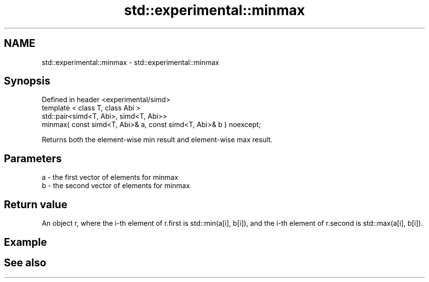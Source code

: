 .TH std::experimental::minmax 3 "2020.03.24" "http://cppreference.com" "C++ Standard Libary"
.SH NAME
std::experimental::minmax \- std::experimental::minmax

.SH Synopsis

  Defined in header <experimental/simd>
  template < class T, class Abi >
  std::pair<simd<T, Abi>, simd<T, Abi>>
  minmax( const simd<T, Abi>& a, const simd<T, Abi>& b ) noexcept;

  Returns both the element-wise min result and element-wise max result.

.SH Parameters


  a - the first vector of elements for minmax
  b - the second vector of elements for minmax


.SH Return value

  An object r, where the i-th element of r.first is std::min(a[i], b[i]), and the i-th element of r.second is std::max(a[i], b[i]).

.SH Example


.SH See also




